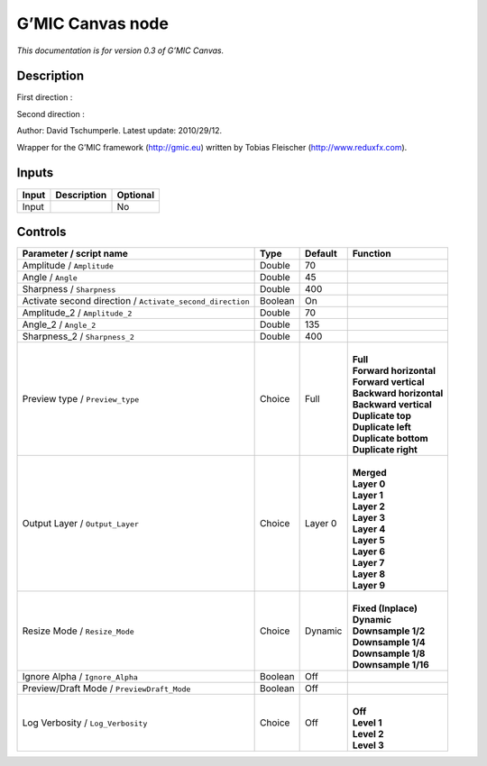 .. _eu.gmic.Canvas:

G’MIC Canvas node
=================

*This documentation is for version 0.3 of G’MIC Canvas.*

Description
-----------

First direction :

Second direction :

Author: David Tschumperle. Latest update: 2010/29/12.

Wrapper for the G’MIC framework (http://gmic.eu) written by Tobias Fleischer (http://www.reduxfx.com).

Inputs
------

+-------+-------------+----------+
| Input | Description | Optional |
+=======+=============+==========+
| Input |             | No       |
+-------+-------------+----------+

Controls
--------

.. tabularcolumns:: |>{\raggedright}p{0.2\columnwidth}|>{\raggedright}p{0.06\columnwidth}|>{\raggedright}p{0.07\columnwidth}|p{0.63\columnwidth}|

.. cssclass:: longtable

+-----------------------------------------------------------+---------+---------+---------------------------+
| Parameter / script name                                   | Type    | Default | Function                  |
+===========================================================+=========+=========+===========================+
| Amplitude / ``Amplitude``                                 | Double  | 70      |                           |
+-----------------------------------------------------------+---------+---------+---------------------------+
| Angle / ``Angle``                                         | Double  | 45      |                           |
+-----------------------------------------------------------+---------+---------+---------------------------+
| Sharpness / ``Sharpness``                                 | Double  | 400     |                           |
+-----------------------------------------------------------+---------+---------+---------------------------+
| Activate second direction / ``Activate_second_direction`` | Boolean | On      |                           |
+-----------------------------------------------------------+---------+---------+---------------------------+
| Amplitude_2 / ``Amplitude_2``                             | Double  | 70      |                           |
+-----------------------------------------------------------+---------+---------+---------------------------+
| Angle_2 / ``Angle_2``                                     | Double  | 135     |                           |
+-----------------------------------------------------------+---------+---------+---------------------------+
| Sharpness_2 / ``Sharpness_2``                             | Double  | 400     |                           |
+-----------------------------------------------------------+---------+---------+---------------------------+
| Preview type / ``Preview_type``                           | Choice  | Full    | |                         |
|                                                           |         |         | | **Full**                |
|                                                           |         |         | | **Forward horizontal**  |
|                                                           |         |         | | **Forward vertical**    |
|                                                           |         |         | | **Backward horizontal** |
|                                                           |         |         | | **Backward vertical**   |
|                                                           |         |         | | **Duplicate top**       |
|                                                           |         |         | | **Duplicate left**      |
|                                                           |         |         | | **Duplicate bottom**    |
|                                                           |         |         | | **Duplicate right**     |
+-----------------------------------------------------------+---------+---------+---------------------------+
| Output Layer / ``Output_Layer``                           | Choice  | Layer 0 | |                         |
|                                                           |         |         | | **Merged**              |
|                                                           |         |         | | **Layer 0**             |
|                                                           |         |         | | **Layer 1**             |
|                                                           |         |         | | **Layer 2**             |
|                                                           |         |         | | **Layer 3**             |
|                                                           |         |         | | **Layer 4**             |
|                                                           |         |         | | **Layer 5**             |
|                                                           |         |         | | **Layer 6**             |
|                                                           |         |         | | **Layer 7**             |
|                                                           |         |         | | **Layer 8**             |
|                                                           |         |         | | **Layer 9**             |
+-----------------------------------------------------------+---------+---------+---------------------------+
| Resize Mode / ``Resize_Mode``                             | Choice  | Dynamic | |                         |
|                                                           |         |         | | **Fixed (Inplace)**     |
|                                                           |         |         | | **Dynamic**             |
|                                                           |         |         | | **Downsample 1/2**      |
|                                                           |         |         | | **Downsample 1/4**      |
|                                                           |         |         | | **Downsample 1/8**      |
|                                                           |         |         | | **Downsample 1/16**     |
+-----------------------------------------------------------+---------+---------+---------------------------+
| Ignore Alpha / ``Ignore_Alpha``                           | Boolean | Off     |                           |
+-----------------------------------------------------------+---------+---------+---------------------------+
| Preview/Draft Mode / ``PreviewDraft_Mode``                | Boolean | Off     |                           |
+-----------------------------------------------------------+---------+---------+---------------------------+
| Log Verbosity / ``Log_Verbosity``                         | Choice  | Off     | |                         |
|                                                           |         |         | | **Off**                 |
|                                                           |         |         | | **Level 1**             |
|                                                           |         |         | | **Level 2**             |
|                                                           |         |         | | **Level 3**             |
+-----------------------------------------------------------+---------+---------+---------------------------+
